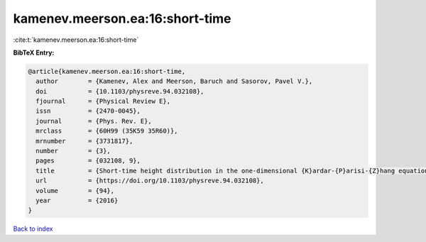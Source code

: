 kamenev.meerson.ea:16:short-time
================================

:cite:t:`kamenev.meerson.ea:16:short-time`

**BibTeX Entry:**

.. code-block:: bibtex

   @article{kamenev.meerson.ea:16:short-time,
     author        = {Kamenev, Alex and Meerson, Baruch and Sasorov, Pavel V.},
     doi           = {10.1103/physreve.94.032108},
     fjournal      = {Physical Review E},
     issn          = {2470-0045},
     journal       = {Phys. Rev. E},
     mrclass       = {60H99 (35K59 35R60)},
     mrnumber      = {3731817},
     number        = {3},
     pages         = {032108, 9},
     title         = {Short-time height distribution in the one-dimensional {K}ardar-{P}arisi-{Z}hang equation: starting from a parabola},
     url           = {https://doi.org/10.1103/physreve.94.032108},
     volume        = {94},
     year          = {2016}
   }

`Back to index <../By-Cite-Keys.html>`_
